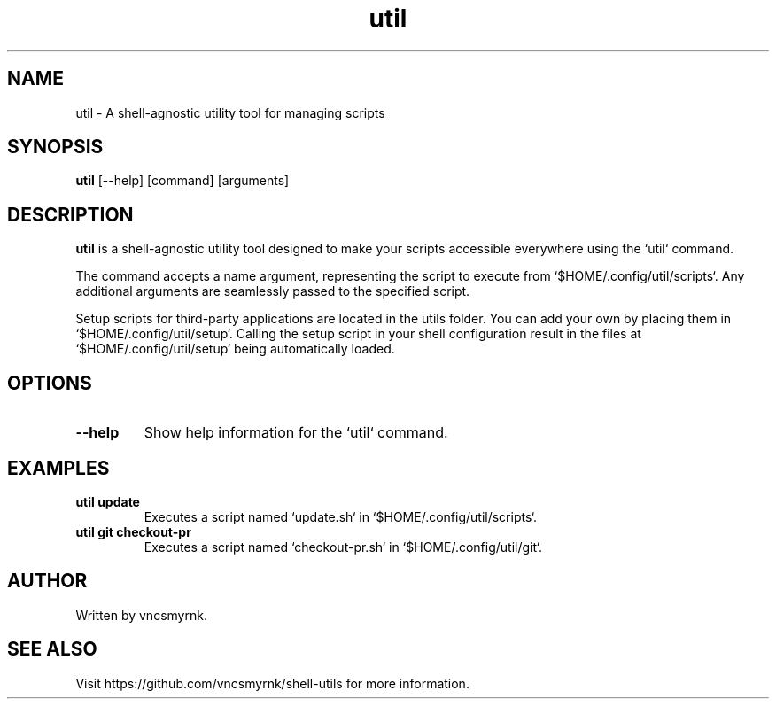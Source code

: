 .TH util 1 "October 2023" "shell-utils" "User Commands"
.SH NAME
util \- A shell-agnostic utility tool for managing scripts
.SH SYNOPSIS
.B util
[\-\-help] [command] [arguments]
.SH DESCRIPTION
.B util
is a shell-agnostic utility tool designed to make your scripts accessible everywhere using the `util` command.

The command accepts a name argument, representing the script to execute from `$HOME/.config/util/scripts`. Any additional arguments are seamlessly passed to the specified script.

Setup scripts for third-party applications are located in the utils folder. You can add your own by placing them in `$HOME/.config/util/setup`. Calling the setup script in your shell configuration result in the files at `$HOME/.config/util/setup` being automatically loaded.

.SH OPTIONS
.TP
.B \-\-help
Show help information for the `util` command.

.SH EXAMPLES
.TP
.B util update
Executes a script named `update.sh` in `$HOME/.config/util/scripts`.

.TP
.B util git checkout-pr
Executes a script named `checkout-pr.sh` in `$HOME/.config/util/git`.

.SH AUTHOR
Written by vncsmyrnk.
.SH SEE ALSO
Visit https://github.com/vncsmyrnk/shell-utils for more information.
